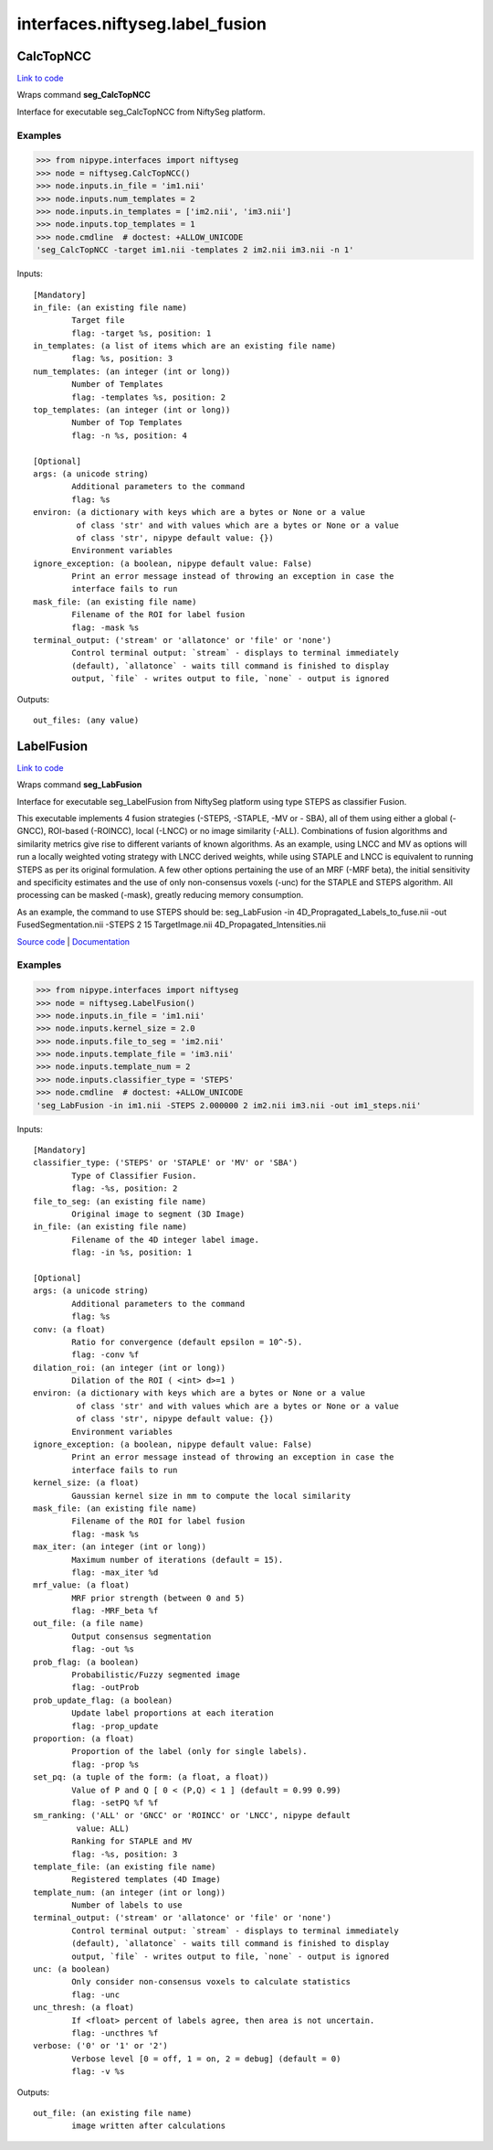 .. AUTO-GENERATED FILE -- DO NOT EDIT!

interfaces.niftyseg.label_fusion
================================


.. _nipype.interfaces.niftyseg.label_fusion.CalcTopNCC:


.. index:: CalcTopNCC

CalcTopNCC
----------

`Link to code <http://github.com/nipy/nipype/tree/ec86b7476/nipype/interfaces/niftyseg/label_fusion.py#L290>`__

Wraps command **seg_CalcTopNCC**

Interface for executable seg_CalcTopNCC from NiftySeg platform.

Examples
~~~~~~~~
>>> from nipype.interfaces import niftyseg
>>> node = niftyseg.CalcTopNCC()
>>> node.inputs.in_file = 'im1.nii'
>>> node.inputs.num_templates = 2
>>> node.inputs.in_templates = ['im2.nii', 'im3.nii']
>>> node.inputs.top_templates = 1
>>> node.cmdline  # doctest: +ALLOW_UNICODE
'seg_CalcTopNCC -target im1.nii -templates 2 im2.nii im3.nii -n 1'

Inputs::

        [Mandatory]
        in_file: (an existing file name)
                Target file
                flag: -target %s, position: 1
        in_templates: (a list of items which are an existing file name)
                flag: %s, position: 3
        num_templates: (an integer (int or long))
                Number of Templates
                flag: -templates %s, position: 2
        top_templates: (an integer (int or long))
                Number of Top Templates
                flag: -n %s, position: 4

        [Optional]
        args: (a unicode string)
                Additional parameters to the command
                flag: %s
        environ: (a dictionary with keys which are a bytes or None or a value
                 of class 'str' and with values which are a bytes or None or a value
                 of class 'str', nipype default value: {})
                Environment variables
        ignore_exception: (a boolean, nipype default value: False)
                Print an error message instead of throwing an exception in case the
                interface fails to run
        mask_file: (an existing file name)
                Filename of the ROI for label fusion
                flag: -mask %s
        terminal_output: ('stream' or 'allatonce' or 'file' or 'none')
                Control terminal output: `stream` - displays to terminal immediately
                (default), `allatonce` - waits till command is finished to display
                output, `file` - writes output to file, `none` - output is ignored

Outputs::

        out_files: (any value)

.. _nipype.interfaces.niftyseg.label_fusion.LabelFusion:


.. index:: LabelFusion

LabelFusion
-----------

`Link to code <http://github.com/nipy/nipype/tree/ec86b7476/nipype/interfaces/niftyseg/label_fusion.py#L116>`__

Wraps command **seg_LabFusion**

Interface for executable seg_LabelFusion from NiftySeg platform using
type STEPS as classifier Fusion.

This executable implements 4 fusion strategies (-STEPS, -STAPLE, -MV or
- SBA), all of them using either a global (-GNCC), ROI-based (-ROINCC),
local (-LNCC) or no image similarity (-ALL). Combinations of fusion
algorithms and similarity metrics give rise to different variants of known
algorithms. As an example, using LNCC and MV as options will run a locally
weighted voting strategy with LNCC derived weights, while using STAPLE and
LNCC is equivalent to running STEPS as per its original formulation.
A few other options pertaining the use of an MRF (-MRF beta), the initial
sensitivity and specificity estimates and the use of only non-consensus
voxels (-unc) for the STAPLE and STEPS algorithm. All processing can be
masked (-mask), greatly reducing memory consumption.

As an example, the command to use STEPS should be:
seg_LabFusion -in 4D_Propragated_Labels_to_fuse.nii -out     FusedSegmentation.nii -STEPS 2 15 TargetImage.nii     4D_Propagated_Intensities.nii

`Source code <http://cmictig.cs.ucl.ac.uk/wiki/index.php/NiftySeg>`_ |
`Documentation <http://cmictig.cs.ucl.ac.uk/wiki/index.php/NiftySeg_documentation>`_

Examples
~~~~~~~~
>>> from nipype.interfaces import niftyseg
>>> node = niftyseg.LabelFusion()
>>> node.inputs.in_file = 'im1.nii'
>>> node.inputs.kernel_size = 2.0
>>> node.inputs.file_to_seg = 'im2.nii'
>>> node.inputs.template_file = 'im3.nii'
>>> node.inputs.template_num = 2
>>> node.inputs.classifier_type = 'STEPS'
>>> node.cmdline  # doctest: +ALLOW_UNICODE
'seg_LabFusion -in im1.nii -STEPS 2.000000 2 im2.nii im3.nii -out im1_steps.nii'

Inputs::

        [Mandatory]
        classifier_type: ('STEPS' or 'STAPLE' or 'MV' or 'SBA')
                Type of Classifier Fusion.
                flag: -%s, position: 2
        file_to_seg: (an existing file name)
                Original image to segment (3D Image)
        in_file: (an existing file name)
                Filename of the 4D integer label image.
                flag: -in %s, position: 1

        [Optional]
        args: (a unicode string)
                Additional parameters to the command
                flag: %s
        conv: (a float)
                Ratio for convergence (default epsilon = 10^-5).
                flag: -conv %f
        dilation_roi: (an integer (int or long))
                Dilation of the ROI ( <int> d>=1 )
        environ: (a dictionary with keys which are a bytes or None or a value
                 of class 'str' and with values which are a bytes or None or a value
                 of class 'str', nipype default value: {})
                Environment variables
        ignore_exception: (a boolean, nipype default value: False)
                Print an error message instead of throwing an exception in case the
                interface fails to run
        kernel_size: (a float)
                Gaussian kernel size in mm to compute the local similarity
        mask_file: (an existing file name)
                Filename of the ROI for label fusion
                flag: -mask %s
        max_iter: (an integer (int or long))
                Maximum number of iterations (default = 15).
                flag: -max_iter %d
        mrf_value: (a float)
                MRF prior strength (between 0 and 5)
                flag: -MRF_beta %f
        out_file: (a file name)
                Output consensus segmentation
                flag: -out %s
        prob_flag: (a boolean)
                Probabilistic/Fuzzy segmented image
                flag: -outProb
        prob_update_flag: (a boolean)
                Update label proportions at each iteration
                flag: -prop_update
        proportion: (a float)
                Proportion of the label (only for single labels).
                flag: -prop %s
        set_pq: (a tuple of the form: (a float, a float))
                Value of P and Q [ 0 < (P,Q) < 1 ] (default = 0.99 0.99)
                flag: -setPQ %f %f
        sm_ranking: ('ALL' or 'GNCC' or 'ROINCC' or 'LNCC', nipype default
                 value: ALL)
                Ranking for STAPLE and MV
                flag: -%s, position: 3
        template_file: (an existing file name)
                Registered templates (4D Image)
        template_num: (an integer (int or long))
                Number of labels to use
        terminal_output: ('stream' or 'allatonce' or 'file' or 'none')
                Control terminal output: `stream` - displays to terminal immediately
                (default), `allatonce` - waits till command is finished to display
                output, `file` - writes output to file, `none` - output is ignored
        unc: (a boolean)
                Only consider non-consensus voxels to calculate statistics
                flag: -unc
        unc_thresh: (a float)
                If <float> percent of labels agree, then area is not uncertain.
                flag: -uncthres %f
        verbose: ('0' or '1' or '2')
                Verbose level [0 = off, 1 = on, 2 = debug] (default = 0)
                flag: -v %s

Outputs::

        out_file: (an existing file name)
                image written after calculations
